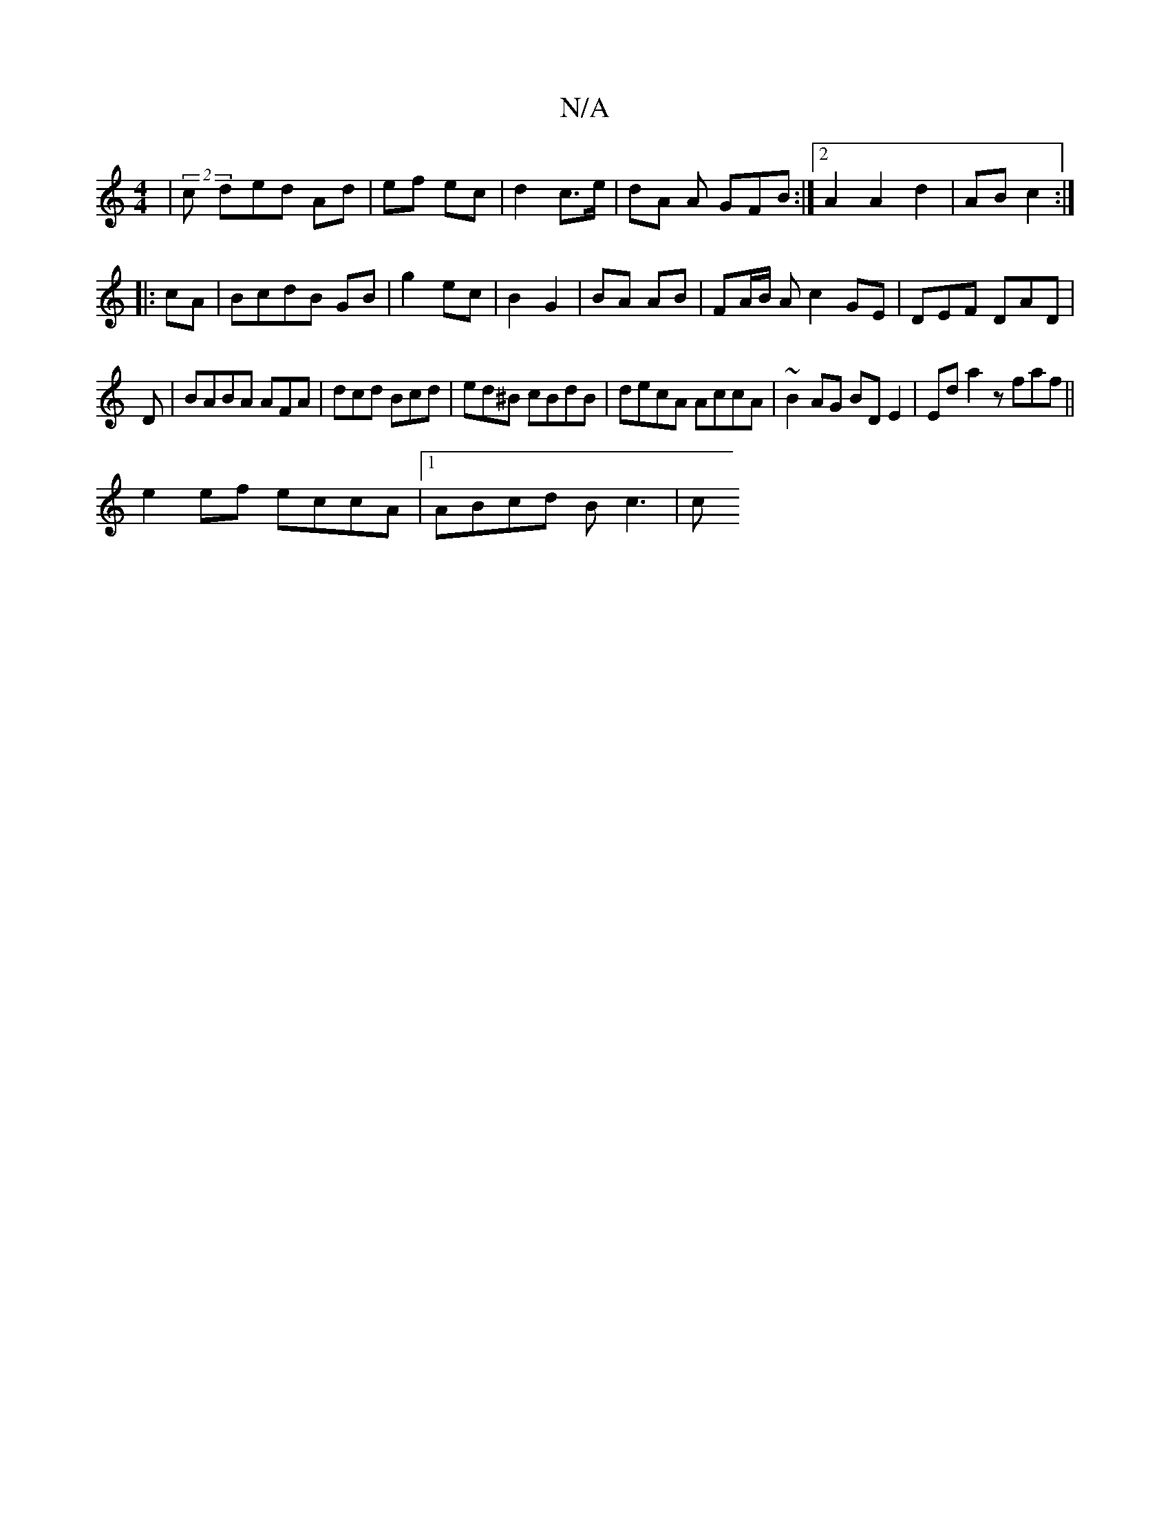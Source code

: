 X:1
T:N/A
M:4/4
R:N/A
K:Cmajor
| (2c ded Ad|ef ec|d2 c>e | dA A GFB:|2 A2A2d2|AB c2:|
|:cA| BcdB GB | g2 ec | B2 G2 | BA AB | FA/B/ Ac2GE|DEF DAD|
D|BABA AFA|dcd Bcd|ed^B cBdB|decA AccA|~B2AG BDE2|Eda2 zfaf||
e2ef eccA|1 ABcd Bc3|c